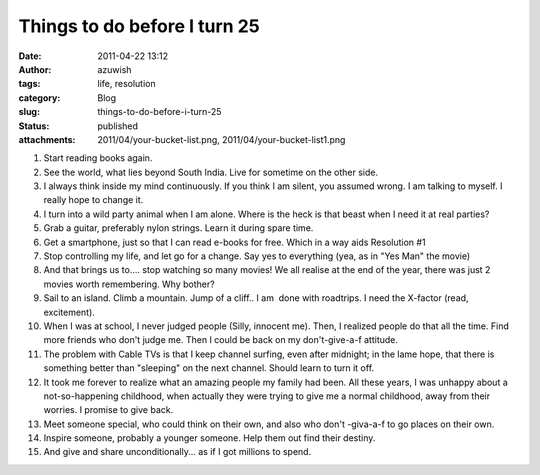 Things to do before I turn 25
#############################
:date: 2011-04-22 13:12
:author: azuwish
:tags: life, resolution
:category: Blog
:slug: things-to-do-before-i-turn-25
:status: published
:attachments: 2011/04/your-bucket-list.png, 2011/04/your-bucket-list1.png

.. |image0| image:: https://bigfatpage.files.wordpress.com/2011/04/your-bucket-list1.png?w=300
   :width: 320px
   :height: 239px
   :target: https://bigfatpage.files.wordpress.com/2011/04/your-bucket-list.png


#. Start reading books again.
#. See the world, what lies beyond South India. Live for sometime on the
   other side.
#. I always think inside my mind continuously. If you think I am silent,
   you assumed wrong. I am talking to myself. I really hope to change
   it.
#. I turn into a wild party animal when I am alone. Where is the heck is
   that beast when I need it at real parties?
#. Grab a guitar, preferably nylon strings. Learn it during spare time. 
#. Get a smartphone, just so that I can read e-books for free. Which in
   a way aids Resolution #1
#. Stop controlling my life, and let go for a change. Say yes to
   everything (yea, as in "Yes Man" the movie)
#. And that brings us to.... stop watching so many movies! We all
   realise at the end of the year, there was just 2 movies worth
   remembering. Why bother?
#. Sail to an island. Climb a mountain. Jump of a cliff.. I am  done
   with roadtrips. I need the X-factor (read, excitement).
#. When I was at school, I never judged people (Silly, innocent me).
   Then, I realized people do that all the time. Find more friends who
   don't judge me. Then I could be back on my don't-give-a-f attitude.
#. The problem with Cable TVs is that I keep channel surfing, even after
   midnight; in the lame hope, that there is something better than
   "sleeping" on the next channel. Should learn to turn it off.
#. It took me forever to realize what an amazing people my family had
   been. All these years, I was unhappy about a not-so-happening
   childhood, when actually they were trying to give me a normal
   childhood, away from their worries. I promise to give back.
#. Meet someone special, who could think on their own, and also who
   don't -giva-a-f to go places on their own.
#. Inspire someone, probably a younger someone. Help them out find their
   destiny.
#. And give and share unconditionally... as if I got millions to spend.

|image0|
